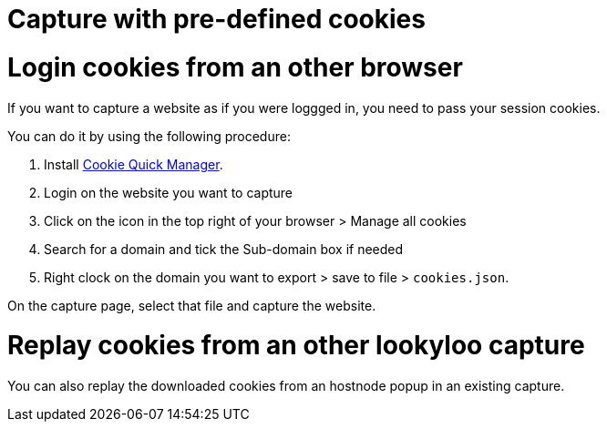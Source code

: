 [id="capture-cookies"]
= Capture with pre-defined cookies

= Login cookies from an other browser

If you want to capture a website as if you were loggged in, you need to pass your session cookies.

You can do it by using the following procedure:

. Install link:https://addons.mozilla.org/en-US/firefox/addon/cookie-quick-manager[Cookie Quick Manager].
. Login on the website you want to capture
. Click on the icon in the top right of your browser > Manage all cookies
. Search for a domain and tick the Sub-domain box if needed
. Right clock on the domain you want to export > save to file > `cookies.json`.

On the capture page, select that file and capture the website.

= Replay cookies from an other lookyloo capture

You can also replay the downloaded cookies from an hostnode popup in an existing capture.
